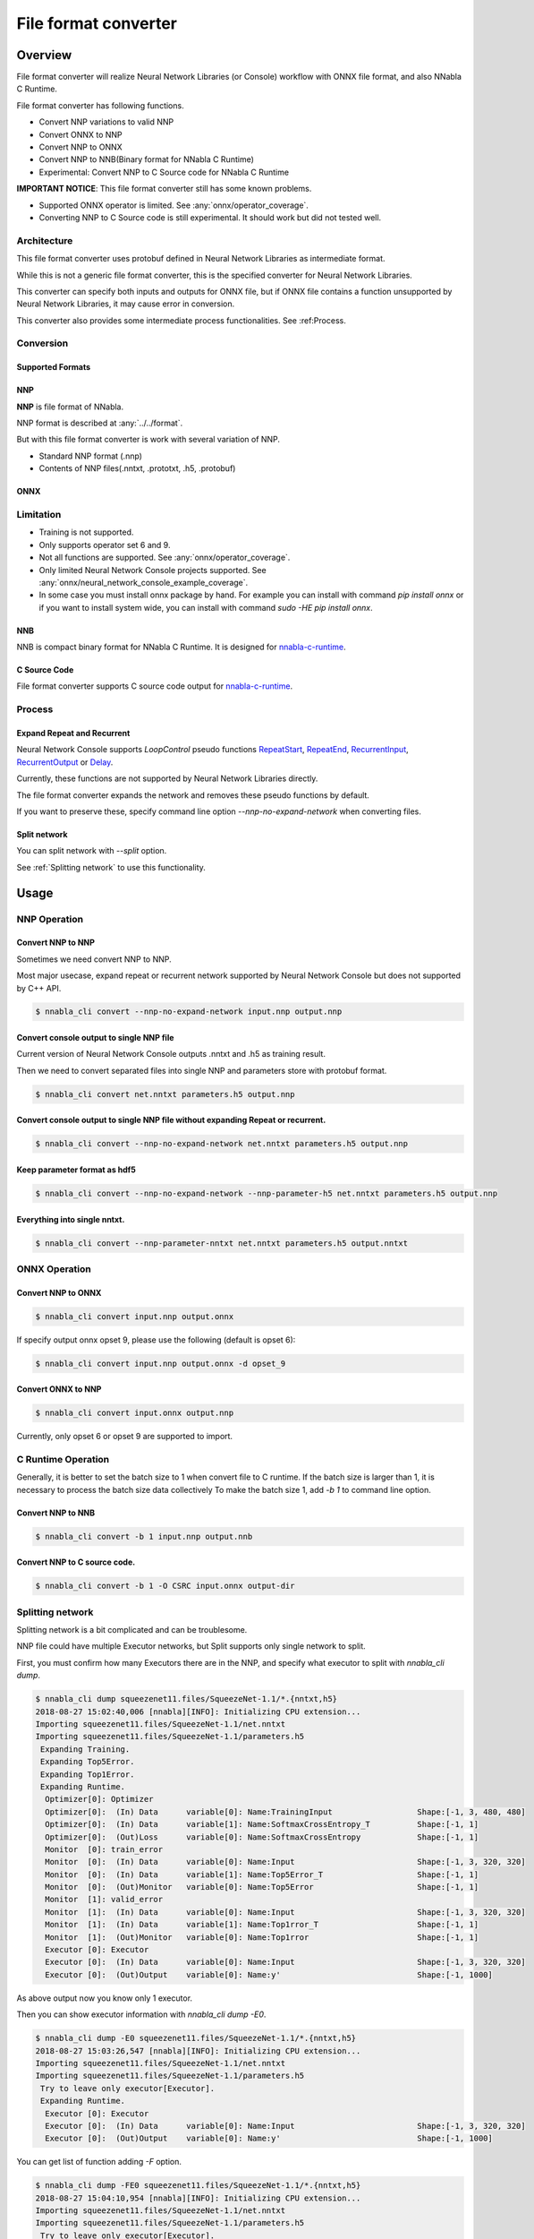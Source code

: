 File format converter
=====================

Overview
--------


.. blockdiag::

    blockdiag {
      default_fontsize=8
      span_width = 32;
      span_height = 20;

      NNabla1 [label = "NNabla", color="lime", shape="roundedbox", width=80, height=60, fontsize=12];
      NNabla2 [label = "Use NNabla as\nRuntime", color="lime", shape="roundedbox", width=80, height=60];
      Other [label = "Other\n(Caffe2 etc.)", shape="roundedbox", width=80, height=60];
      ONNX1 [label = "ONNX", color="mediumslateblue", width=40, height=20];
      ONNX2 [label = "ONNX", color="mediumslateblue", width=40, height=20];
      Conv1 [label = "File Format\nConverter", color="lime", shape="roundedbox", width=80, height=60, fontsize=10];
      Conv2 [label = "File Format\nConverter", color="lime", shape="roundedbox", width=80, height=60, fontsize=10];
      NNP1 [label = "NNP", color="cyan", width=40, height=20];
      NNP2 [label = "NNP", color="cyan", width=40, height=20];
      NNB [label = "NNB", color="cyan", width=40, height=20];
      CSRC [label = "C Source\ncode", color="seagreen", width=40];
      OtherRuntime [label = "Other runtime", shape="roundedbox", width=80];
      NNablaCRuntime [label = "NNabla C\nRuntime", color="lime", shape="roundedbox", width=80];
      Product [label = "Implement to\nproduct", shape="roundedbox", width=80, height=60];
      
      NNabla1 -> NNP1;
      Other -> ONNX1 -> Conv1 -> NNP1;
      NNP1 -> Conv2;
      Conv2 -> ONNX2 -> OtherRuntime;
      Conv2 -> NNB -> NNablaCRuntime;
      Conv2 -> CSRC -> Product;
      Conv2 -> NNP2 -> NNabla2;
    }


File format converter will realize Neural Network Libraries (or
Console) workflow with ONNX file format, and also NNabla C Runtime.

File format converter has following functions.

- Convert NNP variations to valid NNP
- Convert ONNX to NNP
- Convert NNP to ONNX
- Convert NNP to NNB(Binary format for NNabla C Runtime)
- Experimental: Convert NNP to C Source code for NNabla C Runtime

**IMPORTANT NOTICE**: This file format converter still has some known problems.

- Supported ONNX operator is limited. See :any:`onnx/operator_coverage`.
- Converting NNP to C Source code is still experimental. It should work but did not tested well.


Architecture
+++++++++++++


.. blockdiag::

    blockdiag {
      default_group_color = white;

      INPUT [label="<<file>>\nINPUT", color="lime"];
      OUTPUT [label="<<file>>\nOUTPUT", color="lime"];
      PROCESS [label="Process\n(Split, Expand, etc.)", shape="roundedbox"];
      proto [label="proto", color="cyan", width=60, height=20];

      
      INPUT -> proto [label="import"];
      group {
        orientation = portrait;
        proto <-> PROCESS;
      }
      proto -> OUTPUT [label="export"];
    }


This file format converter uses protobuf defined in Neural Network Libraries as intermediate format.

While this is not a generic file format converter, this is the specified converter for Neural Network Libraries.

This converter can specify both inputs and outputs for ONNX file, but if ONNX file contains a function unsupported by Neural Network Libraries, it may cause error in conversion.

This converter also provides some intermediate process functionalities. See :ref:Process.

Conversion
++++++++++

Supported Formats
^^^^^^^^^^^^^^^^^

NNP
^^^

**NNP** is file format of NNabla.

NNP format is described at :any:`../../format`.

But with this file format converter is work with several variation of NNP.

- Standard NNP format (.nnp)
- Contents of NNP files(.nntxt, .prototxt, .h5, .protobuf)


ONNX
^^^^

Limitation
++++++++++

- Training is not supported.
- Only supports operator set 6 and 9.
- Not all functions are supported. See :any:`onnx/operator_coverage`.
- Only limited Neural Network Console projects supported.  See :any:`onnx/neural_network_console_example_coverage`.
- In some case you must install onnx package by hand. For example you can install with command `pip install onnx` or if you want to install system wide, you can install with command `sudo -HE pip install onnx`.
  
NNB
^^^

NNB is compact binary format for NNabla C Runtime.
It is designed for `nnabla-c-runtime`_.

.. _nnabla-c-runtime: https://github.com/sony/nnabla-c-runtime


C Source Code
^^^^^^^^^^^^^

File format converter supports C source code output for `nnabla-c-runtime`_.

Process
+++++++

Expand Repeat and Recurrent
^^^^^^^^^^^^^^^^^^^^^^^^^^^

Neural Network Console supports `LoopControl` pseudo functions `RepeatStart`_,  `RepeatEnd`_, `RecurrentInput`_, `RecurrentOutput`_ or `Delay`_.

Currently, these functions are not supported by Neural Network Libraries directly.

The file format converter expands the network and removes these pseudo functions by default.

.. _RepeatStart: https://support.dl.sony.com/docs/layer_reference/#RepeatStart
.. _RepeatEnd: https://support.dl.sony.com/docs/layer_reference/#RepeatEnd
.. _RecurrentInput: https://support.dl.sony.com/docs/layer_reference/#RecurrentInput
.. _RecurrentOutput: https://support.dl.sony.com/docs/layer_reference/#RecurrentOutput
.. _Delay: https://support.dl.sony.com/docs/layer_reference/#Delay

If you want to preserve these, specify command line option `--nnp-no-expand-network` when converting files.


Split network
^^^^^^^^^^^^^

You can split network with `--split` option.

See :ref:`Splitting network` to use this functionality.

  
Usage
-----

NNP Operation
+++++++++++++

Convert NNP to NNP
^^^^^^^^^^^^^^^^^^

Sometimes we need convert NNP to NNP.

Most major usecase, expand repeat or recurrent network supported by
Neural Network Console but does not supported by C++ API.

.. code-block:: none

   $ nnabla_cli convert --nnp-no-expand-network input.nnp output.nnp

Convert console output to single NNP file
^^^^^^^^^^^^^^^^^^^^^^^^^^^^^^^^^^^^^^^^^

Current version of Neural Network Console outputs .nntxt and .h5 as
training result.

Then we need to convert separated files into single NNP and parameters
store with protobuf format.

.. code-block:: none

   $ nnabla_cli convert net.nntxt parameters.h5 output.nnp


Convert console output to single NNP file without expanding Repeat or recurrent.
^^^^^^^^^^^^^^^^^^^^^^^^^^^^^^^^^^^^^^^^^^^^^^^^^^^^^^^^^^^^^^^^^^^^^^^^^^^^^^^^

.. code-block:: none

   $ nnabla_cli convert --nnp-no-expand-network net.nntxt parameters.h5 output.nnp

Keep parameter format as hdf5
^^^^^^^^^^^^^^^^^^^^^^^^^^^^^

.. code-block:: none

   $ nnabla_cli convert --nnp-no-expand-network --nnp-parameter-h5 net.nntxt parameters.h5 output.nnp

Everything into single nntxt.
^^^^^^^^^^^^^^^^^^^^^^^^^^^^^

.. code-block:: none

   $ nnabla_cli convert --nnp-parameter-nntxt net.nntxt parameters.h5 output.nntxt

ONNX Operation
++++++++++++++

Convert NNP to ONNX
^^^^^^^^^^^^^^^^^^^

.. code-block:: none

   $ nnabla_cli convert input.nnp output.onnx

If specify output onnx opset 9, please use the following (default is opset 6):

.. code-block:: none

   $ nnabla_cli convert input.nnp output.onnx -d opset_9


Convert ONNX to NNP
^^^^^^^^^^^^^^^^^^^

.. code-block:: none

   $ nnabla_cli convert input.onnx output.nnp

Currently, only opset 6 or opset 9 are supported to import.

C Runtime Operation
+++++++++++++++++++

Generally, it is better to set the batch size to 1 when convert file to C runtime.
If the batch size is larger than 1, it is necessary to process the batch size data collectively
To make the batch size 1, add `-b 1` to command line option.

Convert NNP to NNB
^^^^^^^^^^^^^^^^^^

.. code-block:: none

   $ nnabla_cli convert -b 1 input.nnp output.nnb

Convert NNP to C source code.
^^^^^^^^^^^^^^^^^^^^^^^^^^^^^

.. code-block:: none

   $ nnabla_cli convert -b 1 -O CSRC input.onnx output-dir


Splitting network
+++++++++++++++++

Splitting network is a bit complicated and can be troublesome.


NNP file could have multiple Executor networks, but Split supports only single network to split.

First, you must confirm how many Executors there are in the NNP, and specify what executor to split with `nnabla_cli dump`.

.. code-block:: none
   
    $ nnabla_cli dump squeezenet11.files/SqueezeNet-1.1/*.{nntxt,h5}
    2018-08-27 15:02:40,006 [nnabla][INFO]: Initializing CPU extension...
    Importing squeezenet11.files/SqueezeNet-1.1/net.nntxt
    Importing squeezenet11.files/SqueezeNet-1.1/parameters.h5
     Expanding Training.
     Expanding Top5Error.
     Expanding Top1Error.
     Expanding Runtime.
      Optimizer[0]: Optimizer
      Optimizer[0]:  (In) Data      variable[0]: Name:TrainingInput                  Shape:[-1, 3, 480, 480]
      Optimizer[0]:  (In) Data      variable[1]: Name:SoftmaxCrossEntropy_T          Shape:[-1, 1]
      Optimizer[0]:  (Out)Loss      variable[0]: Name:SoftmaxCrossEntropy            Shape:[-1, 1]
      Monitor  [0]: train_error
      Monitor  [0]:  (In) Data      variable[0]: Name:Input                          Shape:[-1, 3, 320, 320]
      Monitor  [0]:  (In) Data      variable[1]: Name:Top5Error_T                    Shape:[-1, 1]
      Monitor  [0]:  (Out)Monitor   variable[0]: Name:Top5Error                      Shape:[-1, 1]
      Monitor  [1]: valid_error
      Monitor  [1]:  (In) Data      variable[0]: Name:Input                          Shape:[-1, 3, 320, 320]
      Monitor  [1]:  (In) Data      variable[1]: Name:Top1rror_T                     Shape:[-1, 1]
      Monitor  [1]:  (Out)Monitor   variable[0]: Name:Top1rror                       Shape:[-1, 1]
      Executor [0]: Executor
      Executor [0]:  (In) Data      variable[0]: Name:Input                          Shape:[-1, 3, 320, 320]
      Executor [0]:  (Out)Output    variable[0]: Name:y'                             Shape:[-1, 1000]



As above output now you know only 1 executor.

Then you can show executor information with `nnabla_cli dump -E0`.

.. code-block:: none
   
    $ nnabla_cli dump -E0 squeezenet11.files/SqueezeNet-1.1/*.{nntxt,h5}
    2018-08-27 15:03:26,547 [nnabla][INFO]: Initializing CPU extension...
    Importing squeezenet11.files/SqueezeNet-1.1/net.nntxt
    Importing squeezenet11.files/SqueezeNet-1.1/parameters.h5
     Try to leave only executor[Executor].
     Expanding Runtime.
      Executor [0]: Executor
      Executor [0]:  (In) Data      variable[0]: Name:Input                          Shape:[-1, 3, 320, 320]
      Executor [0]:  (Out)Output    variable[0]: Name:y'                             Shape:[-1, 1000]

You can get list of function adding `-F` option.

.. code-block:: none
   
    $ nnabla_cli dump -FE0 squeezenet11.files/SqueezeNet-1.1/*.{nntxt,h5}
    2018-08-27 15:04:10,954 [nnabla][INFO]: Initializing CPU extension...
    Importing squeezenet11.files/SqueezeNet-1.1/net.nntxt
    Importing squeezenet11.files/SqueezeNet-1.1/parameters.h5
     Try to leave only executor[Executor].
     Expanding Runtime.
      Executor [0]: Executor
      Executor [0]:  (In) Data      variable[0]: Name:Input                          Shape:[-1, 3, 320, 320]
      Executor [0]:  (Out)Output    variable[0]: Name:y'                             Shape:[-1, 1000]
      Executor [0]:   Function[  0  ]: Type: Slice                Name: Slice
      Executor [0]:   Function[  1  ]: Type: ImageAugmentation    Name: ImageAugmentation
      Executor [0]:   Function[  2  ]: Type: MulScalar            Name: SqueezeNet/MulScalar
      Executor [0]:   Function[  3  ]: Type: AddScalar            Name: SqueezeNet/AddScalar
      Executor [0]:   Function[  4  ]: Type: Convolution          Name: SqueezeNet/Convolution
      Executor [0]:   Function[  5  ]: Type: ReLU                 Name: SqueezeNet/ReLU
      Executor [0]:   Function[  6  ]: Type: MaxPooling           Name: SqueezeNet/MaxPooling
    
        SNIP...
    
      Executor [0]:   Function[ 63  ]: Type: ReLU                 Name: SqueezeNet/FireModule_8/Expand1x1ReLU
      Executor [0]:   Function[ 64  ]: Type: Concatenate          Name: SqueezeNet/FireModule_8/Concatenate
      Executor [0]:   Function[ 65  ]: Type: Dropout              Name: SqueezeNet/Dropout
      Executor [0]:   Function[ 66  ]: Type: Convolution          Name: SqueezeNet/Convolution_2
      Executor [0]:   Function[ 67  ]: Type: ReLU                 Name: SqueezeNet/ReLU_2
      Executor [0]:   Function[ 68  ]: Type: AveragePooling       Name: SqueezeNet/AveragePooling
      Executor [0]:   Function[ 69  ]: Type: Reshape              Name: SqueezeNet/Reshape
      Executor [0]:   Function[ 70  ]: Type: Identity             Name: y'

If you want to get network without Image Augmentation, according to above output, ImageAugmentation is placed on index 2.
With splitting after index 3, you can get network without ImageAugmentation.
You must specify `-E0 -S 3-` option to `nnabla_cli convert`
This command rename output to `XXX_S_E.nnp`, XXX is original name, S is start function index, and E is end function index.

.. code-block:: none

    $ nnabla_cli convert -E0 -S 3- squeezenet11.files/SqueezeNet-1.1/*.{nntxt,h5} splitted.nnp
    2018-08-27 15:20:21,950 [nnabla][INFO]: Initializing CPU extension...
    Importing squeezenet11.files/SqueezeNet-1.1/net.nntxt
    Importing squeezenet11.files/SqueezeNet-1.1/parameters.h5
     Try to leave only executor[Executor].
     Expanding Runtime.
       Shrink 3 to 70.
        Output to [splitted_3_70.nnp]


Finally you got `splitted_3_70.nnp` as splitted output.
You can check splitted NNP with `nnabla_cli dump`

NOTE: Input shape is changed from original network. New input shape is same as start function's input.

.. code-block:: none

    $ nnabla_cli dump splitted_3_70.nnp
    2018-08-27 15:20:28,021 [nnabla][INFO]: Initializing CPU extension...
    Importing splitted_3_70.nnp
     Expanding Runtime.
      Executor [0]: Executor
      Executor [0]:  (In) Data      variable[0]: Name:SqueezeNet/MulScalar           Shape:[-1, 3, 227, 227]
      Executor [0]:  (Out)Output    variable[0]: Name:y'                             Shape:[-1, 1000]
    
Done.
